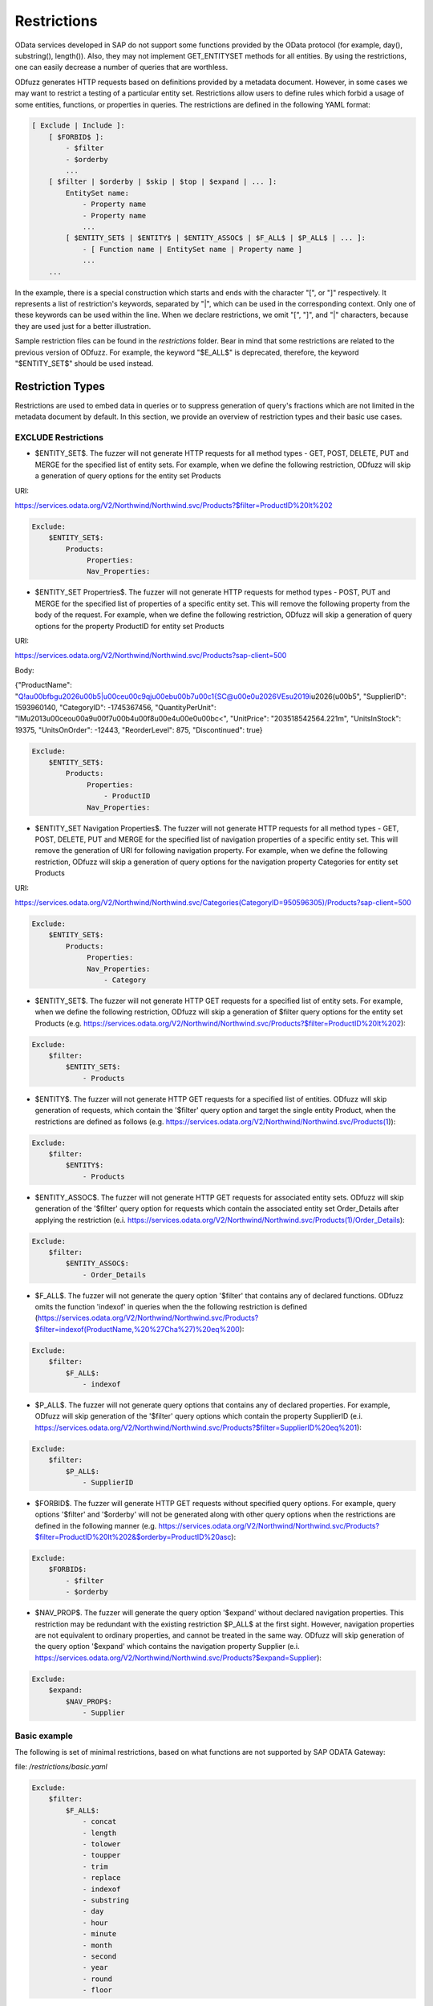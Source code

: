 Restrictions
=============

OData services developed in SAP do not support some functions provided by the OData protocol (for example, day(), substring(), length()). Also, they may not implement GET_ENTITYSET methods for all entities. By using the restrictions, one can easily decrease a number of queries that are worthless.

ODfuzz generates HTTP requests based on definitions provided by a metadata document. However, in some cases we may want to restrict a testing of a particular entity set. Restrictions allow users to define rules which forbid a usage of some entities, functions, or properties in queries. The restrictions are defined in the following YAML format:

.. code-block:: yaml

    [ Exclude | Include ]:
        [ $FORBID$ ]:
            - $filter
            - $orderby
            ...
        [ $filter | $orderby | $skip | $top | $expand | ... ]:
            EntitySet name:
                - Property name
                - Property name
                ...
            [ $ENTITY_SET$ | $ENTITY$ | $ENTITY_ASSOC$ | $F_ALL$ | $P_ALL$ | ... ]:
                - [ Function name | EntitySet name | Property name ]
                ...
        ...


In the example, there is a special construction which starts and ends with the character "[", or "]" respectively. It represents a list of restriction's keywords, separated by "|", which can be used in the corresponding context. Only one of these keywords can be used within the line. When we declare restrictions, we omit "[", "]", and "|" characters, because they are used just for a better illustration.

Sample restriction files can be found in the *restrictions* folder. Bear in mind that some restrictions are related to the previous version of ODfuzz. For example, the keyword "\$E_ALL\$" is deprecated, therefore, the keyword "\$ENTITY_SET\$" should be used instead.

Restriction Types
-------------------------
Restrictions are used to embed data in queries or to suppress generation of query's fractions which are not limited in the metadata document by default. In this section, we provide an overview of restriction types and their basic use cases.

EXCLUDE Restrictions
........................
* \$ENTITY_SET\$. The fuzzer will not generate HTTP requests for all method types - GET, POST, DELETE, PUT and MERGE for the specified list of entity sets. For example, when we define the following restriction, ODfuzz will skip a generation of query options for the entity set Products 

URI:

https://services.odata.org/V2/Northwind/Northwind.svc/Products?\$filter=ProductID%20lt%202

.. code-block:: yaml

   Exclude:
       $ENTITY_SET$:
           Products:
                Properties:
                Nav_Properties:
             
* \$ENTITY_SET Propertries\$. The fuzzer will not generate HTTP requests for method types - POST, PUT and MERGE for the specified list of properties of a specific entity set. This will remove the following property from the body of the request. For example, when we define the following restriction, ODfuzz will skip a generation of query options for the property ProductID for entity set Products 

URI:

https://services.odata.org/V2/Northwind/Northwind.svc/Products?sap-client=500

Body:

{"ProductName": "Q!a\u00bfbg\u2026\u00b5|\u00ce\u00c9qj\u00eb\u00b7\u00c1{SC@\u00e0\u2026VEs\u2019i\u2026(\u00b5", "SupplierID": 1593960140, "CategoryID": -1745367456, "QuantityPerUnit": "lM\u2013\u00ceo\u00a9\u00f7\u00b4\u00f8\u00e4\u00e0\u00bc<", "UnitPrice": "203518542564.221m", "UnitsInStock": 19375, "UnitsOnOrder": -12443, "ReorderLevel": 875, "Discontinued": true}

.. code-block:: yaml

   Exclude:
       $ENTITY_SET$:
           Products:
                Properties:
                    - ProductID
                Nav_Properties:
 
* \$ENTITY_SET Navigation Properties\$. The fuzzer will not generate HTTP requests for all method types - GET, POST, DELETE, PUT and MERGE for the specified list of navigation properties of a specific entity set. This will remove the generation of URI for following navigation property. For example, when we define the following restriction, ODfuzz will skip a generation of query options for the navigation property Categories for entity set Products 

URI:

https://services.odata.org/V2/Northwind/Northwind.svc/Categories(CategoryID=950596305)/Products?sap-client=500

.. code-block:: yaml

   Exclude:
       $ENTITY_SET$:
           Products:
                Properties:
                Nav_Properties:
                    - Category

* \$ENTITY_SET\$. The fuzzer will not generate HTTP GET requests for a specified list of entity sets. For example, when we define the following restriction, ODfuzz will skip a generation of \$filter query options for the entity set Products (e.g. https://services.odata.org/V2/Northwind/Northwind.svc/Products?\$filter=ProductID%20lt%202):

.. code-block:: yaml

   Exclude:
       $filter:
           $ENTITY_SET$:
               - Products

* \$ENTITY\$. The fuzzer will not generate HTTP GET requests for a specified list of entities. ODfuzz will skip generation of requests, which contain the '\$filter' query option and target the single entity Product, when the restrictions are defined as follows (e.g. https://services.odata.org/V2/Northwind/Northwind.svc/Products(1)):

.. code-block:: yaml

   Exclude:
       $filter:
           $ENTITY$:
               - Products

* \$ENTITY_ASSOC\$. The fuzzer will not generate HTTP GET requests for associated entity sets. ODfuzz will skip generation of the '\$filter' query option for requests which contain the associated entity set Order_Details after applying the restriction (e.i. https://services.odata.org/V2/Northwind/Northwind.svc/Products(1)/Order_Details):

.. code-block:: yaml

   Exclude:
       $filter:
           $ENTITY_ASSOC$:
               - Order_Details

* \$F_ALL\$. The fuzzer will not generate the query option '\$filter' that contains any of declared functions. ODfuzz omits the function 'indexof' in queries when the the following restriction is defined (https://services.odata.org/V2/Northwind/Northwind.svc/Products?\$filter=indexof(ProductName,%20%27Cha%27)%20eq%200):

.. code-block:: yaml

   Exclude:
       $filter:
           $F_ALL$:
               - indexof

* \$P_ALL\$. The fuzzer will not generate query options that contains any of declared properties. For example, ODfuzz will skip generation of the '\$filter' query options which contain the property SupplierID (e.i. https://services.odata.org/V2/Northwind/Northwind.svc/Products?\$filter=SupplierID%20eq%201):

.. code-block:: yaml

   Exclude:
       $filter:
           $P_ALL$:
               - SupplierID

* \$FORBID\$. The fuzzer will generate HTTP GET requests without specified query options. For example, query options '\$filter' and '\$orderby' will not be generated along with other query options when the restrictions are defined in the following manner (e.g. https://services.odata.org/V2/Northwind/Northwind.svc/Products?\$filter=ProductID%20lt%202&\$orderby=ProductID%20asc):

.. code-block:: yaml

   Exclude:
       $FORBID$:
           - $filter
           - $orderby

* \$NAV_PROP\$. The fuzzer will generate the query option '\$expand' without declared navigation properties. This restriction may be redundant with the existing restriction \$P_ALL\$ at the first sight. However, navigation properties are not equivalent to ordinary properties, and cannot be treated in the same way. ODfuzz will skip generation of the query option '\$expand' which contains the navigation property Supplier (e.i. https://services.odata.org/V2/Northwind/Northwind.svc/Products?\$expand=Supplier):

.. code-block:: yaml

   Exclude:
       $expand:
           $NAV_PROP$:
               - Supplier

Basic example
............................................

The following is set of minimal restrictions, based on what functions are not supported by SAP ODATA Gateway:

file: */restrictions/basic.yaml*


.. code-block:: yaml

    Exclude:
        $filter:
            $F_ALL$:
                - concat
                - length
                - tolower
                - toupper
                - trim
                - replace
                - indexof
                - substring
                - day
                - hour
                - minute
                - month
                - second
                - year
                - round
                - floor



Complex example (FI_CORRESPONDENCE_V2_SRV)
............................................

.. code-block:: yaml

    Exclude:
        $FORBID$:
            - search
            - $top
            - $skip
            - $inlinecount
            - $orderby
        $expand:
            $NAV_PROP$:
                - XML
                - PDF
                - Print
                - MessageSet
        $filter:
            C_CorrespondenceCompanyCodeVH:
                - CompanyCodeName
            $F_ALL$:
                - concat
                - trim
                - substring
                - toupper
                - length
                - tolower
                - replace
                - indexof
            $ENTITY_SET$:
                - DefaultValueSet
                - C_CorrespondenceCompanyCodeVH
                - C_CorrespondenceCustomerVH
                - C_CorrespondenceSupplierVH
                - C_Cpbupaemailvh
            $ENTITY_ASSOC$:
                - CorrespondenceTypeSet
                - SupportedChannelSet



INCLUDE restrictions - e.g. PRIMARY KEYs for records
........................

* \$VALUE\$. The fuzzer will employ specified values in the creation of query options. For example, ODfuzz generates the \$filter query option targeting the property UnitPrice which is afterwards compared only to two values, "18.0000" or "19.0000", when we declare the restrictions as follows (i.e. https://services.odata.org/V2/Northwind/Northwind.svc/Products?\$filter=UnitPrice%20eq%2018.0000):

.. code-block:: yaml

   Include:
       $VALUE$:
           Products:
               UnitPrice:
                   - "18.0000"
                   - "19.0000"

Declared values are not mutable. The mutator picks a random value from the list and replaces the old value with it.

Values have to be enclosed with double quotation marks due to fact that they are simply copied to the fuzzer without any modifications or type redefinitions. All data types are represented as strings internally. Here we provide some examples of declarations for commonly used data types:

.. code-block:: yaml

   Edm.String  : "'Value'"
   Edm.Int32   : "123"
   Edm.Boolean : "true"
   Edm.Decimal : "12.00"


* \$DRAFT\$. The fuzzer will include a selected property in all queries which target a particular entity set. This restriction was previously used for testing draft entities (i.e. IsActiveEntity property was required in all queries). ODfuzz ensures that the property Discontinued is included in the filter query option when the following restriction is defined (i.e. https://services.odata.org/V2/Northwind/Northwind.svc/Products?\$filter=Discontinued%20eq%20true):

.. code-block:: yaml

   Include:
       $DRAFT$:
           Products:
               - Discontinued
